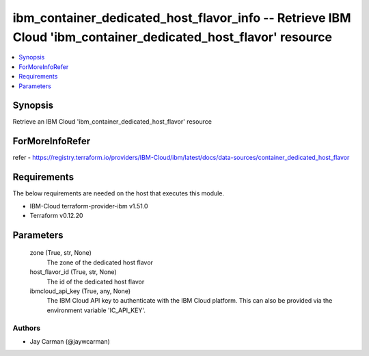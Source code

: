 
ibm_container_dedicated_host_flavor_info -- Retrieve IBM Cloud 'ibm_container_dedicated_host_flavor' resource
=============================================================================================================

.. contents::
   :local:
   :depth: 1


Synopsis
--------

Retrieve an IBM Cloud 'ibm_container_dedicated_host_flavor' resource


ForMoreInfoRefer
----------------
refer - https://registry.terraform.io/providers/IBM-Cloud/ibm/latest/docs/data-sources/container_dedicated_host_flavor

Requirements
------------
The below requirements are needed on the host that executes this module.

- IBM-Cloud terraform-provider-ibm v1.51.0
- Terraform v0.12.20



Parameters
----------

  zone (True, str, None)
    The zone of the dedicated host flavor


  host_flavor_id (True, str, None)
    The id of the dedicated host flavor


  ibmcloud_api_key (True, any, None)
    The IBM Cloud API key to authenticate with the IBM Cloud platform. This can also be provided via the environment variable 'IC_API_KEY'.













Authors
~~~~~~~

- Jay Carman (@jaywcarman)

